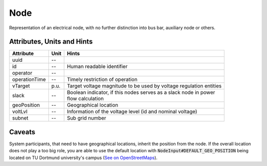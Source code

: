 .. _node_model:

Node
----
Representation of an electrical node, with no further distinction into bus bar, auxiliary node or others.

.. _node_attributes:

Attributes, Units and Hints
^^^^^^^^^^^^^^^^^^^^^^^^^^^
+---------------+------+--------------------------------------------------------------------+
| Attribute     | Unit | Hints                                                              |
+===============+======+====================================================================+
| uuid          | --   |                                                                    |
+---------------+------+--------------------------------------------------------------------+
| id            | --   | Human readable identifier                                          |
+---------------+------+--------------------------------------------------------------------+
| operator      | --   |                                                                    |
+---------------+------+--------------------------------------------------------------------+
| operationTime | --   | Timely restriction of operation                                    |
+---------------+------+--------------------------------------------------------------------+
| vTarget       | p.u. | Target voltage magnitude to be used by voltage regulation entities |
+---------------+------+--------------------------------------------------------------------+
| slack         | --   | | Boolean indicator, if this nodes serves as a slack node in power |
|               |      | | flow calculation                                                 |
+---------------+------+--------------------------------------------------------------------+
| geoPosition   | --   | Geographical location                                              |
+---------------+------+--------------------------------------------------------------------+
| voltLvl       | --   | Information of the voltage level (id and nominal voltage)          |
+---------------+------+--------------------------------------------------------------------+
| subnet        | --   | Sub grid number                                                    |
+---------------+------+--------------------------------------------------------------------+

.. _node_caveats:

Caveats
^^^^^^^
System participants, that need to have geographical locations, inherit the position from the node.
If the overall location does not play a too big role, you are able to use the default location with
:code:`NodeInput#DEFAULT_GEO_POSITION` being located on TU Dortmund university's campus (`See on OpenStreetMaps <https://www.openstreetmap.org/search?query=51.4843281%2C%207.4116482#map=15/51.4843/7.4117>`_).
